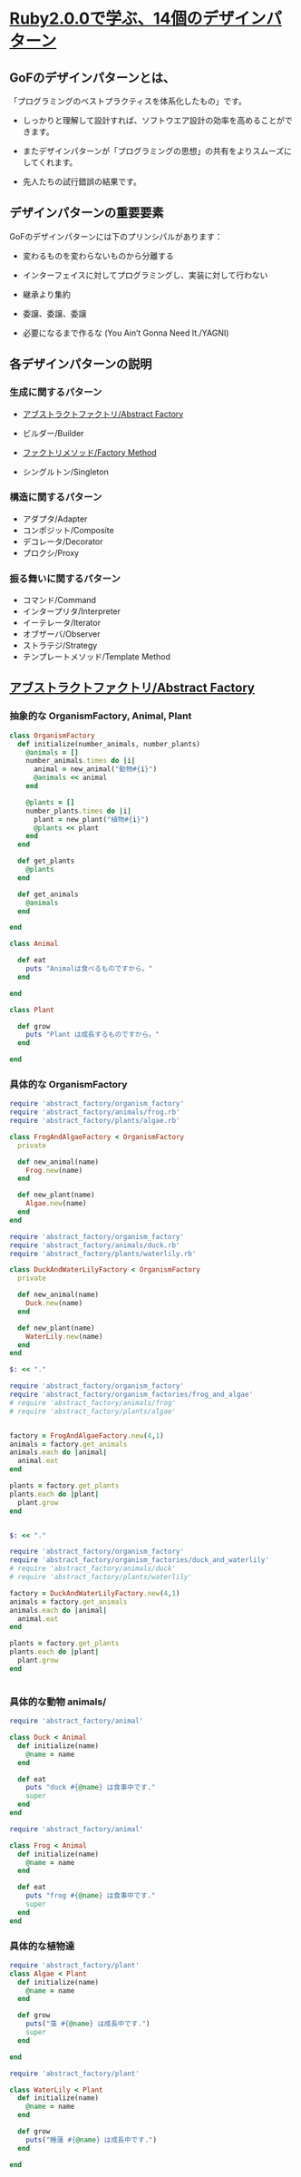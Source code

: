 * [[http://morizyun.github.io/blog/ruby-design-pattern-matome-mokuzi/][Ruby2.0.0で学ぶ、14個のデザインパターン]]

** GoFのデザインパターンとは、

「プログラミングのベストプラクティスを体系化したもの」です。

- しっかりと理解して設計すれば、ソフトウエア設計の効率を高めることがで
  きます。

- またデザインパターンが「プログラミングの思想」の共有をよりスムーズに
  してくれます。

- 先人たちの試行錯誤の結果です。
  
** デザインパターンの重要要素

GoFのデザインパターンには下のプリンシパルがあります：

   - 変わるものを変わらないものから分離する 

   - インターフェイスに対してプログラミングし、実装に対して行わない 

   - 継承より集約 

   - 委譲、委譲、委譲 

   - 必要になるまで作るな (You Ain’t Gonna Need It./YAGNI) 

** 各デザインパターンの説明

*** 生成に関するパターン

    - [[http://morizyun.github.io/blog/ruby-design-pattern-14-abstract-factory/][アブストラクトファクトリ/Abstract Factory]]

    - ビルダー/Builder 
    - [[http://morizyun.github.io/blog/ruby-design-pattern-11-factory-method/][ファクトリメソッド/Factory Method]]
    - シングルトン/Singleton 

*** 構造に関するパターン

    - アダプタ/Adapter 
    - コンポジット/Composite 
    - デコレータ/Decorator 
    - プロクシ/Proxy 

*** 振る舞いに関するパターン

    - コマンド/Command 
    - インタープリタ/Interpreter 
    - イーテレータ/Iterator 
    - オブザーバ/Observer 
    - ストラテジ/Strategy 
    - テンプレートメソッド/Template Method 

**  [[http://morizyun.github.io/blog/ruby-design-pattern-14-abstract-factory/][アブストラクトファクトリ/Abstract Factory]]

*** 抽象的な OrganismFactory, Animal, Plant

#+BEGIN_SRC ruby :tangle abstract_factory/organism_factory.rb :mkdirp y
class OrganismFactory
  def initialize(number_animals, number_plants)
    @animals = []
    number_animals.times do |i|
      animal = new_animal("動物#{i}")
      @animals << animal 
    end

    @plants = []
    number_plants.times do |i|
      plant = new_plant("植物#{i}")
      @plants << plant 
    end
  end

  def get_plants
    @plants
  end

  def get_animals
    @animals
  end
  
end
#+END_SRC

#+BEGIN_SRC ruby :tangle abstract_factory/animal.rb :mkdirp yes
class Animal

  def eat
    puts "Animalは食べるものですから。"
  end
  
end
#+END_SRC

#+BEGIN_SRC ruby :tangle abstract_factory/plant.rb :mkdirp yes
class Plant

  def grow
    puts "Plant は成長するものですから。"
  end
  
end
#+END_SRC

    
*** 具体的な OrganismFactory

#+BEGIN_SRC ruby :tangle abstract_factory/organism_factories/frog_and_algae.rb :mkdirp yes
require 'abstract_factory/organism_factory'
require 'abstract_factory/animals/frog.rb'
require 'abstract_factory/plants/algae.rb'

class FrogAndAlgaeFactory < OrganismFactory
  private

  def new_animal(name)
    Frog.new(name)
  end

  def new_plant(name)
    Algae.new(name)
  end
end
#+END_SRC

#+BEGIN_SRC ruby :tangle abstract_factory/organism_factories/duck_and_waterlily.rb :mkdirp yes
require 'abstract_factory/organism_factory'
require 'abstract_factory/animals/duck.rb'
require 'abstract_factory/plants/waterlily.rb'

class DuckAndWaterLilyFactory < OrganismFactory
  private

  def new_animal(name)
    Duck.new(name)
  end

  def new_plant(name)
    WaterLily.new(name)
  end
end

#+END_SRC


#+BEGIN_SRC ruby :tangle abstract_factory/do_frog_and_algae_factory.rb :results output
$: << "."

require 'abstract_factory/organism_factory'
require 'abstract_factory/organism_factories/frog_and_algae'
# require 'abstract_factory/animals/frog'
# require 'abstract_factory/plants/algae'


factory = FrogAndAlgaeFactory.new(4,1)
animals = factory.get_animals
animals.each do |animal| 
  animal.eat
end

plants = factory.get_plants
plants.each do |plant|
  plant.grow
end


#+END_SRC

#+RESULTS:
#+begin_example
frog 動物0 は食事中です.
Animalは食べるものですから。
frog 動物1 は食事中です.
Animalは食べるものですから。
frog 動物2 は食事中です.
Animalは食べるものですから。
frog 動物3 は食事中です.
Animalは食べるものですから。
藻 植物0 は成長中です.
Plant は成長するものですから。
#+end_example


#+BEGIN_SRC ruby :tangle abstract_factory/do_duck_and_waterlily_factory.rb :results output
$: << "."

require 'abstract_factory/organism_factory'
require 'abstract_factory/organism_factories/duck_and_waterlily'
# require 'abstract_factory/animals/duck'
# require 'abstract_factory/plants/waterlily'

factory = DuckAndWaterLilyFactory.new(4,1)
animals = factory.get_animals
animals.each do |animal| 
  animal.eat
end

plants = factory.get_plants
plants.each do |plant|
  plant.grow
end


#+END_SRC

#+RESULTS:
: duck 動物0 は食事中です.
: Animalは食べるものですから。
: duck 動物1 は食事中です.
: Animalは食べるものですから。
: duck 動物2 は食事中です.
: Animalは食べるものですから。
: duck 動物3 は食事中です.
: Animalは食べるものですから。
: 睡蓮 植物0 は成長中です.

*** 具体的な動物 animals/

#+BEGIN_SRC ruby :tangle abstract_factory/animals/duck.rb :mkdirp yes
require 'abstract_factory/animal'

class Duck < Animal
  def initialize(name)
    @name = name
  end

  def eat
    puts "duck #{@name} は食事中です."
    super
  end
end
#+END_SRC    

#+BEGIN_SRC ruby :tangle abstract_factory/animals/frog.rb :mkdirp yes
require 'abstract_factory/animal'

class Frog < Animal
  def initialize(name)
    @name = name
  end

  def eat
    puts "frog #{@name} は食事中です."
    super
  end
end
#+END_SRC    

*** 具体的な植物達

#+BEGIN_SRC ruby :tangle abstract_factory/plants/algae.rb :mkdirp yes
require 'abstract_factory/plant'
class Algae < Plant
  def initialize(name)
    @name = name
  end

  def grow
    puts("藻 #{@name} は成長中です.")
    super
  end
  
end
#+END_SRC

#+BEGIN_SRC ruby :tangle abstract_factory/plants/waterlily.rb :mkdirp yes
require 'abstract_factory/plant'

class WaterLily < Plant
  def initialize(name)
    @name = name
  end

  def grow
    puts("睡蓮 #{@name} は成長中です.")
  end
  
end
#+END_SRC

